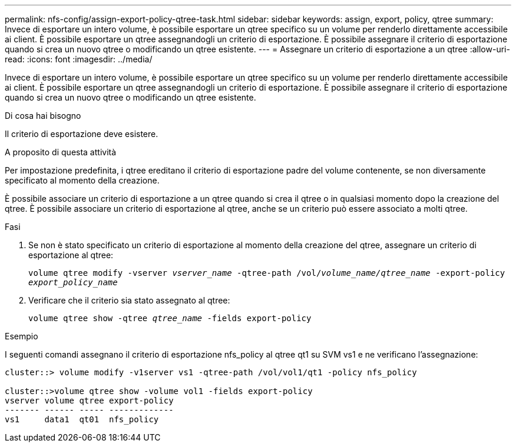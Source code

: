 ---
permalink: nfs-config/assign-export-policy-qtree-task.html 
sidebar: sidebar 
keywords: assign, export, policy, qtree 
summary: Invece di esportare un intero volume, è possibile esportare un qtree specifico su un volume per renderlo direttamente accessibile ai client. È possibile esportare un qtree assegnandogli un criterio di esportazione. È possibile assegnare il criterio di esportazione quando si crea un nuovo qtree o modificando un qtree esistente. 
---
= Assegnare un criterio di esportazione a un qtree
:allow-uri-read: 
:icons: font
:imagesdir: ../media/


[role="lead"]
Invece di esportare un intero volume, è possibile esportare un qtree specifico su un volume per renderlo direttamente accessibile ai client. È possibile esportare un qtree assegnandogli un criterio di esportazione. È possibile assegnare il criterio di esportazione quando si crea un nuovo qtree o modificando un qtree esistente.

.Di cosa hai bisogno
Il criterio di esportazione deve esistere.

.A proposito di questa attività
Per impostazione predefinita, i qtree ereditano il criterio di esportazione padre del volume contenente, se non diversamente specificato al momento della creazione.

È possibile associare un criterio di esportazione a un qtree quando si crea il qtree o in qualsiasi momento dopo la creazione del qtree. È possibile associare un criterio di esportazione al qtree, anche se un criterio può essere associato a molti qtree.

.Fasi
. Se non è stato specificato un criterio di esportazione al momento della creazione del qtree, assegnare un criterio di esportazione al qtree:
+
`volume qtree modify -vserver _vserver_name_ -qtree-path /vol/_volume_name/qtree_name_ -export-policy _export_policy_name_`

. Verificare che il criterio sia stato assegnato al qtree:
+
`volume qtree show -qtree _qtree_name_ -fields export-policy`



.Esempio
I seguenti comandi assegnano il criterio di esportazione nfs_policy al qtree qt1 su SVM vs1 e ne verificano l'assegnazione:

[listing]
----
cluster::> volume modify -v1server vs1 -qtree-path /vol/vol1/qt1 -policy nfs_policy

cluster::>volume qtree show -volume vol1 -fields export-policy
vserver volume qtree export-policy
------- ------ ----- -------------
vs1     data1  qt01  nfs_policy
----